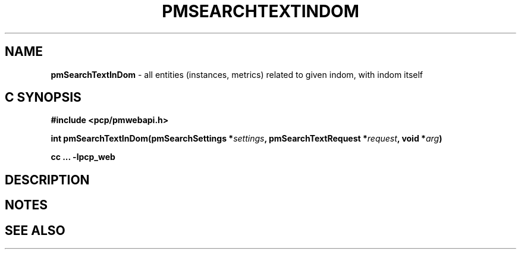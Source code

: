'\"macro stdmacro
.\"
.\" Copyright (c) 2020 Red Hat.
.\"
.\" This program is free software; you can redistribute it and/or modify it
.\" under the terms of the GNU General Public License as published by the
.\" Free Software Foundation; either version 2 of the License, or (at your
.\" option) any later version.
.\"
.\" This program is distributed in the hope that it will be useful, but
.\" WITHOUT ANY WARRANTY; without even the implied warranty of MERCHANTABILITY
.\" or FITNESS FOR A PARTICULAR PURPOSE.  See the GNU General Public License
.\" for more details.
.\"
.\"
.TH PMSEARCHTEXTINDOM 3 "PCP" "Performance Co-Pilot"
.SH NAME
\f3pmSearchTextInDom\f1 \- all entities (instances, metrics) related to given indom, with indom itself
.SH "C SYNOPSIS"
.ft 3
#include <pcp/pmwebapi.h>
.sp
int pmSearchTextInDom(pmSearchSettings *\fIsettings\fP, pmSearchTextRequest *\fIrequest\fP, void *\fIarg\fP)
.sp
cc ... \-lpcp_web
.ft 1
.SH DESCRIPTION
.de CW
.ie t \f(CW\\$1\f1\\$2
.el \fI\\$1\f1\\$2
..

.SH NOTES
.SH SEE ALSO

